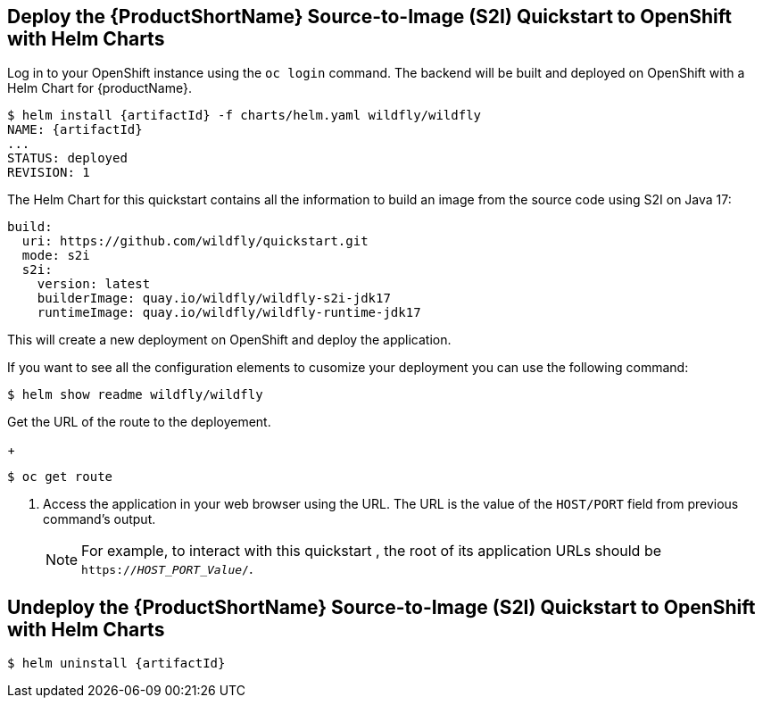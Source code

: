 [[deploy_helm]]
== Deploy the {ProductShortName} Source-to-Image (S2I) Quickstart to OpenShift with Helm Charts

Log in to your OpenShift instance using the `oc login` command.
The backend will be built and deployed on OpenShift with a Helm Chart for {productName}.

[source,options="nowrap",subs="+attributes"]
----
$ helm install {artifactId} -f charts/helm.yaml wildfly/wildfly
NAME: {artifactId}
...
STATUS: deployed
REVISION: 1
----

The Helm Chart for this quickstart contains all the information to build an image from the source code using S2I on Java 17:

[source,options="nowrap"]
----
build:
  uri: https://github.com/wildfly/quickstart.git
  mode: s2i
  s2i:
    version: latest
    builderImage: quay.io/wildfly/wildfly-s2i-jdk17
    runtimeImage: quay.io/wildfly/wildfly-runtime-jdk17
----

This will create a new deployment on OpenShift and deploy the application.

If you want to see all the configuration elements to cusomize your deployment you can use the following command:
[source,options="nowrap",subs="+attributes"]
----
$ helm show readme wildfly/wildfly
----

Get the URL of the route to the deployement.
+
[options="nowrap"]
----
$ oc get route
----
. Access the application in your web browser using the URL. The URL is the value of the `HOST/PORT` field from previous command's output.
+
[NOTE]
====

For example, to interact with this quickstart , the root of its application URLs should be `https://_HOST_PORT_Value_/`.
====
+


[[undeploy_helm]]
== Undeploy the {ProductShortName} Source-to-Image (S2I) Quickstart to OpenShift with Helm Charts


[source,options="nowrap",subs="+attributes"]
----
$ helm uninstall {artifactId}
----